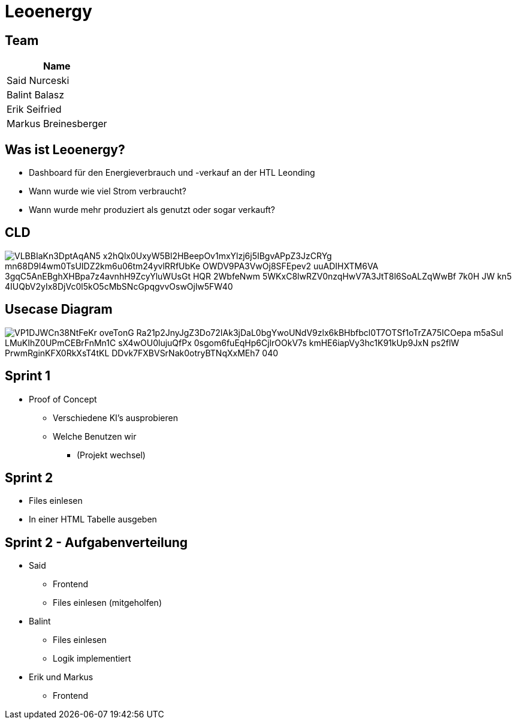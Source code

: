 = Leoenergy
:revealjs_theme: moon
:revealjs_history: true
ifndef::imagesdir[:imagesdir: ../images]
:revealjs_center: true
:imagesdir: images

[.font-xx-large]
== Team

|===
| Name

| Said Nurceski

| Balint Balasz

| Erik Seifried

| Markus Breinesberger

|===

[.font-xx-large]
== Was ist Leoenergy?

* Dashboard für den Energieverbrauch und -verkauf an der HTL Leonding
* Wann wurde wie viel Strom verbraucht?
* Wann wurde mehr produziert als genutzt oder sogar verkauft?


== CLD

image::https://www.plantuml.com/plantuml/png/VLBBIaKn3DptAqAN5-x2hQlx0UxyW5Bl2HBeepOv1mxYlzj6j5IBgvAPpZ3JzCRYg-mn68D9I4wm0TsUIDZ2km6u06tm24yvlRRfUbKe-OWDV9PA3VwOj8SFEpev2_uuADIHXTM6VA_3gqC5AnEBghXHBpa7z4avnhH9ZcyYluWUsGt_HQR_2WbfeNwm-5WKxC8lwRZV0nzqHwV7A3JtT8l6SoALZqWwBf-7k0H_JW-kn5-4IUQbV2yIx8DjVc0l5kO5cMbSNcGpqgvvOswOjlw5FW40[]

== Usecase Diagram

image::https://www.plantuml.com/plantuml/png/VP1DJWCn38NtFeKr-oveTonG-Ra21p2JnyJgZ3Do72IAk3jDaL0bgYwoUNdV9zlx6kBHbfbcl0T7OTSf1oTrZA75ICOepa-m5aSuI-LMuKIhZ0UPmCEBrFnMn1C_sX4wOU0lujuQfPx_0sgom6fuEqHp6CjlrOOkV7s-kmHE6iapVy3hc1K91kUp9JxN_-ps2flW_PrwmRginKFX0RkXsT4tKL-DDvk7FXBVSrNak0otryBTNqXxMEh7_040[]

[.font-xx-large]
== Sprint 1

* Proof of Concept
** Verschiedene KI's ausprobieren
** Welche Benutzen wir
*** (Projekt wechsel)

[.font-xx-large]
== Sprint 2

* Files einlesen
* In einer HTML Tabelle ausgeben


== Sprint 2 - Aufgabenverteilung

* Said
**  Frontend
** Files einlesen (mitgeholfen)

* Balint
** Files einlesen
** Logik implementiert

* Erik und Markus
** Frontend